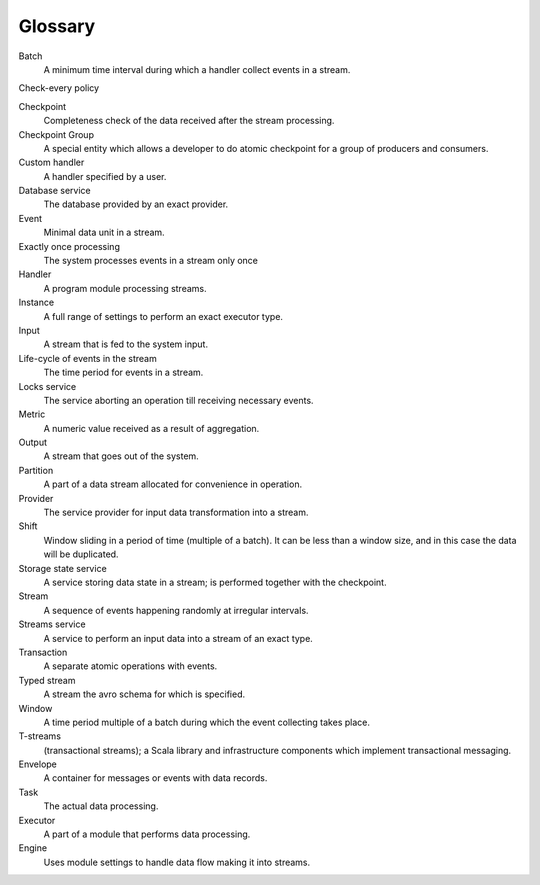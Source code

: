 Glossary
================

.. glossary::
  :sorted:
  
Batch 
  A minimum time interval during which a handler collect events in a stream.

Check-every policy

Checkpoint
  Completeness check of the data received after the stream processing.
  
Checkpoint Group
  A special entity which allows a developer to do atomic checkpoint for a group of producers and consumers. 

Custom handler 
  A handler specified by a user.

Database service 
  The database provided by an exact provider.

Event 
  Minimal data unit in a stream.

Exactly once processing 
  The system processes events in a stream only once

Handler 
  A program module processing streams.

Instance 
  A full range of settings to perform an exact executor type.
 
Input 
  A stream that is fed to the system input.

Life-cycle of events in the stream 
  The time period for events in a stream.

Locks service 
  The service aborting an operation till receiving necessary events. 

Metric 
  A numeric value received as a result of aggregation.

Output 
  A stream that goes out of the system.

Partition 
  A part of a data stream allocated for convenience in operation.

Provider 
  The service provider for input data transformation into a stream. 

Shift 
  Window sliding in a period of time (multiple of a batch). It can be less than a window size, and in this case the data will be duplicated.

Storage state service  
  A service storing data state in a stream; is performed together with the checkpoint.

Stream  
  A sequence of events happening randomly at irregular intervals.

Streams service 
  A service to perform an input data into a stream of an exact type. 

Transaction 
  A separate atomic operations with events.

Typed stream 
  A stream the avro schema for which is specified.

Window 
  A time period multiple of a batch during which the event collecting takes place.
  
T-streams
  (transactional streams); a Scala library and infrastructure components which implement transactional messaging.

Envelope
  A container for messages or events with data records.

Task
  The actual data processing.

Executor
  A part of a module that performs data processing.

Engine
  Uses module settings to handle data flow making it into streams.
